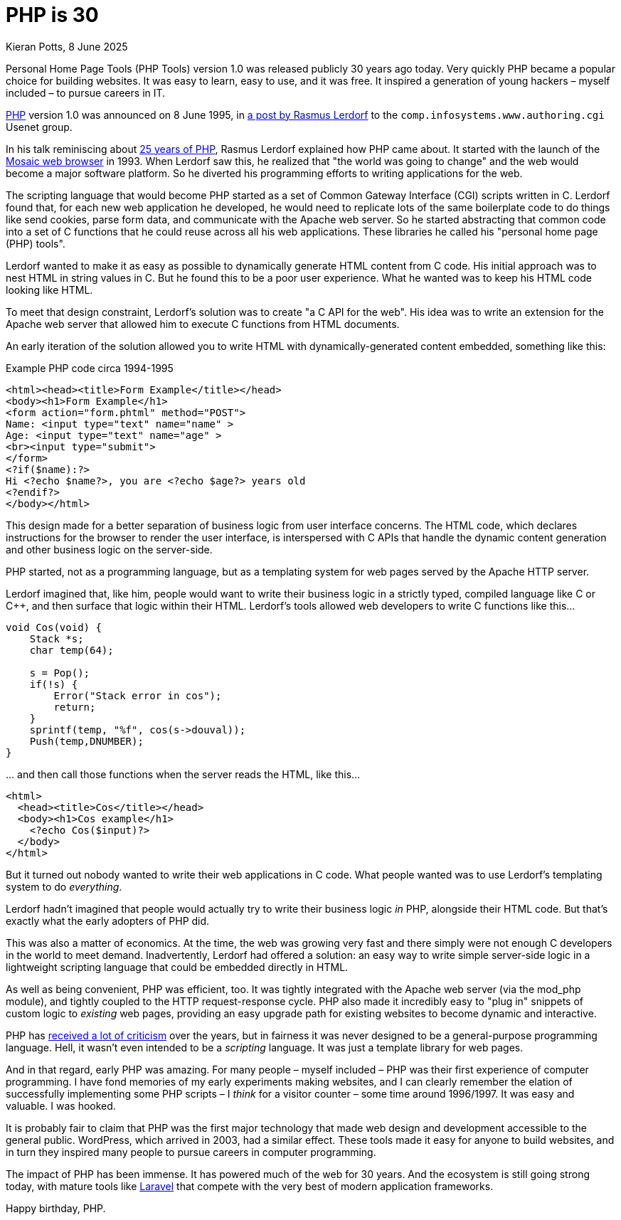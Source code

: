 = PHP is 30
Kieran Potts, 8 June 2025
:description: PHP version 1.0 was announced on 8 June 1995. It quickly became a popular server-side scripting language for websites. Here's why.
:docinfo: shared
:nofooter:

Personal Home Page Tools (PHP Tools) version 1.0 was released publicly 30 years ago today. Very quickly PHP became a popular choice for building websites. It was easy to learn, easy to use, and it was free. It inspired a generation of young hackers – myself included – to pursue careers in IT.

https://www.php.net/[PHP] version 1.0 was announced on 8 June 1995, in https://groups.google.com/g/comp.infosystems.www.authoring.cgi/c/PyJ25gZ6z7A/m/M9FkTUVDfcwJ?pli=1[a post by Rasmus Lerdorf] to the `comp.infosystems.www.authoring.cgi` Usenet group.

In his talk reminiscing about https://www.youtube.com/watch?v=nmD1Q4FsXCc[25 years of PHP], Rasmus Lerdorf explained how PHP came about. It started with the launch of the https://web.archive.org/web/19980223154120/ncsa.uiuc.edu/SDG/Software/Mosaic/[Mosaic web browser] in 1993. When Lerdorf saw this, he realized that "the world was going to change" and the web would become a major software platform. So he diverted his programming efforts to writing applications for the web.

The scripting language that would become PHP started as a set of Common Gateway Interface (CGI) scripts written in C. Lerdorf found that, for each new web application he developed, he would need to replicate lots of the same boilerplate code to do things like send cookies, parse form data, and communicate with the Apache web server. So he started abstracting that common code into a set of C functions that he could reuse across all his web applications. These libraries he called his "personal home page (PHP) tools".

Lerdorf wanted to make it as easy as possible to dynamically generate HTML content from C code. His initial approach was to nest HTML in string values in C. But he found this to be a poor user experience. What he wanted was to keep his HTML code looking like HTML.

To meet that design constraint, Lerdorf's solution was to create "a C API for the web". His idea was to write an extension for the Apache web server that allowed him to execute C functions from HTML documents.

An early iteration of the solution allowed you to write HTML with dynamically-generated content embedded, something like this:

.Example PHP code circa 1994-1995
[source,phtml]
----
<html><head><title>Form Example</title></head>
<body><h1>Form Example</h1>
<form action="form.phtml" method="POST">
Name: <input type="text" name="name" >
Age: <input type="text" name="age" >
<br><input type="submit">
</form>
<?if($name):?>
Hi <?echo $name?>, you are <?echo $age?> years old
<?endif?>
</body></html>
----

This design made for a better separation of business logic from user interface concerns. The HTML code, which declares instructions for the browser to render the user interface, is interspersed with C APIs that handle the dynamic content generation and other business logic on the server-side.

PHP started, not as a programming language, but as a templating system for web pages served by the Apache HTTP server.

Lerdorf imagined that, like him, people would want to write their business logic in a strictly typed, compiled language like C or C++, and then surface that logic within their HTML. Lerdorf's tools allowed web developers to write C functions like this…

[source,c]
----
void Cos(void) {
    Stack *s;
    char temp(64);

    s = Pop();
    if(!s) {
        Error("Stack error in cos");
        return;
    }
    sprintf(temp, "%f", cos(s->douval));
    Push(temp,DNUMBER);
}
----

… and then call those functions when the server reads the HTML, like this…

[source,html]
----
<html>
  <head><title>Cos</title></head>
  <body><h1>Cos example</h1>
    <?echo Cos($input)?>
  </body>
</html>
----

But it turned out nobody wanted to write their web applications in C code. What people wanted was to use Lerdorf's templating system to do _everything_.

Lerdorf hadn't imagined that people would actually try to write their business logic _in_ PHP, alongside their HTML code. But that's exactly what the early adopters of PHP did.

This was also a matter of economics. At the time, the web was growing very fast and there simply were not enough C developers in the world to meet demand. Inadvertently, Lerdorf had offered a solution: an easy way to write simple server-side logic in a lightweight scripting language that could be embedded directly in HTML.

As well as being convenient, PHP was efficient, too. It was tightly integrated with the Apache web server (via the mod_php module), and tightly coupled to the HTTP request-response cycle. PHP also made it incredibly easy to "plug in" snippets of custom logic to _existing_ web pages, providing an easy upgrade path for existing websites to become dynamic and interactive.

PHP has https://eev.ee/blog/2012/04/09/php-a-fractal-of-bad-design/[received a lot of criticism] over the years, but in fairness it was never designed to be a general-purpose programming language. Hell, it wasn't even intended to be a _scripting_ language. It was just a template library for web pages.

And in that regard, early PHP was amazing. For many people – myself included – PHP was their first experience of computer programming. I have fond memories of my early experiments making websites, and I can clearly remember the elation of successfully implementing some PHP scripts – I _think_ for a visitor counter – some time around 1996/1997. It was easy and valuable. I was hooked.

It is probably fair to claim that PHP was the first major technology that made web design and development accessible to the general public. WordPress, which arrived in 2003, had a similar effect. These tools made it easy for anyone to build websites, and in turn they inspired many people to pursue careers in computer programming.

The impact of PHP has been immense. It has powered much of the web for 30 years. And the ecosystem is still going strong today, with mature tools like https://laravel.com/[Laravel] that compete with the very best of modern application frameworks.

Happy birthday, PHP.
